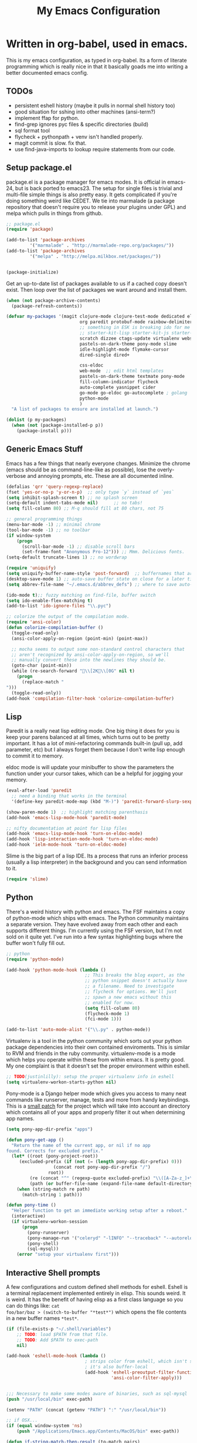 #+title: My Emacs Configuration
#+babel: :tangle ~/.emacs.d/init.el
* Written in org-babel, used in emacs.
This is my emacs configuration, as typed in org-babel. Its a form of
literate programming which is really nice in that it basically goads
me into writing a better documented emacs config.
** TODOs
- persistent eshell history (maybe it pulls in normal shell history too)
- good situation for sshing into other machines (ansi-term?)
- implement ffap for python.
- find-grep ignores pyc files & specific directories (build)
- sql format tool
- flycheck + pythonpath + venv isn't handled properly.
- magit commit is slow. fix that.
- use find-java-imports to lookup require statements from our code.
** Setup package.el
package.el is a package manager for emacs modes. It is official in
emacs-24, but is back ported to emacs23. The setup for single files is
trivial and multi-file simple things is also pretty easy. It gets
complicated if you're doing something weird like CEDET. We tie into
marmalade (a package repository that doesn't require you to release
your plugins under GPL) and melpa which pulls in things from github.
#+BEGIN_src emacs-lisp :tangle yes
;; package.el
(require 'package)

(add-to-list 'package-archives
	     '("marmalade" . "http://marmalade-repo.org/packages/"))
(add-to-list 'package-archives
	     '("melpa" . "http://melpa.milkbox.net/packages/"))


(package-initialize)
#+end_src

Get an up-to-date list of packages available to us if a cached copy
doesn't exist. Then loop over the list of packages we want around and
install them.
#+begin_src emacs-lisp :tangle yes
  (when (not package-archive-contents)
    (package-refresh-contents))
  
  (defvar my-packages '(magit clojure-mode clojure-test-mode dedicated elisp-cache
                              org paredit protobuf-mode rainbow-delimiters scpaste
                              ;; something in ESK is breaking ido for me
                              ;; starter-kit-lisp starter-kit-js starter-kit-eshell
                              scratch dizzee ctags-update virtualenv websocket znc
                              pastels-on-dark-theme pony-mode slime
                              idle-highlight-mode flymake-cursor 
                              dired-single dired+

                              css-eldoc
                              web-mode  ;; edit html templates
                              pastels-on-dark-theme textmate pony-mode
                              fill-column-indicator flycheck
                              auto-complete yasnippet cider
                              go-mode go-eldoc go-autocomplete ; golang
                              python-mode
                              )
    "A list of packages to ensure are installed at launch.")
  
  (dolist (p my-packages)
    (when (not (package-installed-p p))
      (package-install p)))
  
#+end_src

** Generic Emacs Stuff
Emacs has a few things that nearly everyone changes. Minimize the
chrome (emacs should be as command-line-like as possible), lose the
overly-verbose and annoying prompts, etc. These are all documented
inline.
#+begin_src emacs-lisp :tangle yes
(defalias 'qrr 'query-regexp-replace)
(fset 'yes-or-no-p 'y-or-n-p)  ;; only type `y` instead of `yes`
(setq inhibit-splash-screen t) ;; no splash screen
(setq-default indent-tabs-mode nil)      ;; no tabs!
(setq fill-column 80) ;; M-q should fill at 80 chars, not 75

;; general programming things
(menu-bar-mode -1) ;; minimal chrome
(tool-bar-mode -1) ;; no toolbar
(if window-system
    (progn
      (scroll-bar-mode -1) ;; disable scroll bars
      (set-frame-font "Anonymous Pro-12"))) ;; Mmm. Delicious fonts.
(setq-default truncate-lines 1) ;; no wordwrap

(require 'uniquify)
(setq uniquify-buffer-name-style 'post-forward)  ;; buffernames that are foo<1>, foo<2> are hard to read. This makes them foo|dir  foo|otherdir
(desktop-save-mode 1) ;; auto-save buffer state on close for a later time.
(setq abbrev-file-name "~/.emacs.d/abbrev_defs") ;; where to save auto-replace maps

(ido-mode t);; fuzzy matching on find-file, buffer switch
(setq ido-enable-flex-matching t)
(add-to-list 'ido-ignore-files "\\.pyc")

;; colorize the output of the compilation mode.
(require 'ansi-color)
(defun colorize-compilation-buffer ()
  (toggle-read-only)
  (ansi-color-apply-on-region (point-min) (point-max))

  ;; mocha seems to output some non-standard control characters that
  ;; aren't recognized by ansi-color-apply-on-region, so we'll
  ;; manually convert these into the newlines they should be.
  (goto-char (point-min))
  (while (re-search-forward "\\[2K\\[0G" nil t)
    (progn
      (replace-match "
")))
  (toggle-read-only))
(add-hook 'compilation-filter-hook 'colorize-compilation-buffer)
  
#+end_src

** Lisp
Paredit is a really neat lisp editing mode. One big thing it does for
you is keep your parens balanced at all times, which turns out to be
pretty important. It has a lot of mini-refactoring commands built-in
(pull up, add parameter, etc) but I always forget them because I don't
write lisp enough to commit it to memory.

eldoc mode is will update your minibuffer to show the parameters the
function under your cursor takes, which can be a helpful for jogging
your memory.

#+begin_src emacs-lisp :tangle yes
(eval-after-load 'paredit
  ;; need a binding that works in the terminal
  '(define-key paredit-mode-map (kbd "M-)") 'paredit-forward-slurp-sexp))

(show-paren-mode 1)  ;; highlight matching parenthasis
(add-hook 'emacs-lisp-mode-hook 'paredit-mode)

;; nifty documentation at point for lisp files
(add-hook 'emacs-lisp-mode-hook 'turn-on-eldoc-mode)
(add-hook 'lisp-interaction-mode-hook 'turn-on-eldoc-mode)
(add-hook 'ielm-mode-hook 'turn-on-eldoc-mode)

#+end_src

Slime is the big part of a lisp IDE. Its a process that runs an
inferior process (usually a lisp interpreter) in the background and
you can send information to it. 
#+begin_src emacs-lisp :tangle yes
(require 'slime)
#+end_src
** Python
There's a weird history with python and emacs. The FSF maintains a
copy of python-mode which ships with emacs. The Python community
maintains a separate version. They have evolved away from each other
and each supports different things. I'm currently using the FSF
version, but I'm not sold on it quite yet. I've run into a few syntax
highlighting bugs where the buffer won't fully fill out.

#+begin_src emacs-lisp :tangle yes
  ;; python
  (require 'python-mode)
  
  (add-hook 'python-mode-hook (lambda () 
                                ;; This breaks the blog export, as the
                                ;; python snippet doesn't actually have
                                ;; a filename. Need to investigate
                                ;; flycheck for options. We'll just
                                ;; spawn a new emacs without this
                                ;; enabled for now.
                                (setq fill-column 80)
                                (flycheck-mode 1)
                                (fci-mode 1)))
  
  (add-to-list 'auto-mode-alist '("\\.py" . python-mode))
#+end_src

Virtualenv is a tool in the python community which sorts out your
python package dependencies into their own contained enviroments. This
is similar to RVM and friends in the ruby community. virtualenv-mode
is a mode which helps you operate within these from within emacs. It
is pretty good. My one complaint is that it doesn't set the proper
environment within eshell. 
#+begin_src emacs-lisp :tangle yes
  ;; TODO(justinlilly): setup the proper virtualenv info in eshell
  (setq virtualenv-workon-starts-python nil)
#+end_src

Pony-mode is a Django helper mode which gives you access to many neat
commands like runserver, manage, tests and more from handy
keybindings. This is a [[https://github.com/davidmiller/pony-mode/issues/59][small patch]] for the project which will take
into account an directory which contains all of your apps and properly
filter it out when determining app names.
#+begin_src emacs-lisp :tangle yes
  (setq pony-app-dir-prefix "apps")
  
  (defun pony-get-app ()
    "Return the name of the current app, or nil if no app
  found. Corrects for excluded prefix."
    (let* ((root (pony-project-root))
       (excluded-prefix (if (not (= (length pony-app-dir-prefix) 0)))
                    (concat root pony-app-dir-prefix "/")
                  root))
           (re (concat "^" (regexp-quote excluded-prefix) "\\([A-Za-z_]+\\)/"))
           (path (or buffer-file-name (expand-file-name default-directory))))
      (when (string-match re path)
        (match-string 1 path)))
  
  (defun pony-time ()
    "Helper function to get an immediate working setup after a reboot."
    (interactive)
    (if virtualenv-workon-session
        (progn
          (pony-runserver)
          (pony-manage-run '("celeryd" "-lINFO" "--traceback" "--autoreload"))
          (pony-shell)
          (sql-mysql))
      (error "setup your virtualenv first")))
#+end_src
** Interactive Shell prompts
A few configurations and custom defined shell methods for
eshell. Eshell is a terminal replacement implemented entirely in
elisp. This sounds weird. It is weird. It has the benefit of having
elisp as a first class language so you can do things like: ~cat
foo/bar/baz > (switch-to-buffer "*test*")~ which opens the file
contents in a new buffer names ~*test*~. 
#+begin_src emacs-lisp :tangle yes
  (if (file-exists-p "~/.shell/variables")
      ;; TODO: load $PATH from that file.
      ;; TODO: Add $PATH to exec-path
      nil)
  
  (add-hook 'eshell-mode-hook (lambda ()
                                ; strips color from eshell, which isn't smart (or fast) about rendering them
                                ; it's also buffer-local
                                (add-hook 'eshell-preoutput-filter-functions
                                          'ansi-color-filter-apply)))


  ;;; Necessary to make some modes aware of binaries, such as sql-mysql
  (push "/usr/local/bin" exec-path)
  
  (setenv "PATH" (concat (getenv "PATH") ":" "/usr/local/bin"))
  
  ;; if OSX...
  (if (equal window-system 'ns)
      (push "/Applications/Emacs.app/Contents/MacOS/bin" exec-path)) 
  
  (defun if-string-match-then-result (to-match pairs)
    "Takes a string to match and a list of pairs, the first element
  of the pairs is a regexp to test against the string, the second of
  which is a return value if it matches."
    (catch 'break
      (dolist (val pairs)
        (if (string-match-p (car val) to-match)
            (progn
              (throw 'break (cadr val)))))
      (throw 'break nil)))
  
  (setq eshell-history-size nil) ;; sets it to $HISTSIZE
  
  (defun eshell/extract (file)
    (eshell-command-result (concat (if-string-match-then-result
                                    file
                                    '((".*\.tar.bz2" "tar xjf")
                                      (".*\.tar.gz" "tar xzf")
                                      (".*\.bz2" "bunzip2")
                                      (".*\.rar" "unrar x")
                                      (".*\.gz" "gunzip")
                                      (".*\.tar" "tar xf")
                                      (".*\.tbz2" "tar xjf")
                                      (".*\.tgz" "tar xzf")
                                      (".*\.zip" "unzip")
                                      (".*\.jar" "unzip")
                                      (".*\.Z" "uncompress")
                                      (".*" "echo 'Could not extract the requested file:'")))
                         " " file)))
  
  (defun mass-create-eshells (names)
    "Creates several eshells at once with the provided names. Names
  are surrounded in astrisks."
    (dolist (name names)
      (let ((eshell-buffer-name (concat "*" name "*")))
        (eshell))))
  
  (defun eshell/clear ()
    "clear the eshell buffer."
    (interactive)
    (let ((inhibit-read-only t))
      (erase-buffer)))
  
  (defun eshell/mcd (dir)
    "make a directory and cd into it"
    (interactive)
    (eshell/mkdir "-p" dir)
    (eshell/cd dir))
  
  (defun eshell/git-delete-unreachable-remotes ()
    "Delete remote git branches which have been merged into master"
    (interactive)
    (if (not (string-equal "master" (magit-get-current-branch)))
        (message "Not on master. This probably doesn't do what you want."))
    (shell-command "git branch -r --merged | grep -v '/master$' | sed -E 's/origin\\/(.*)/:\\1/' | xargs git push origin"))
#+end_src
Emacs seems to have difficulty getting the proper PATH variable set. I
managed to find this snippet at http://emacswiki.org/emacs/EmacsApp
which seems to fix things.
#+begin_src emacs-lisp :tangle yes
  (if (not (getenv "TERM_PROGRAM"))
      (let ((path (shell-command-to-string
                 "source $HOME/.shell/variables && printf %s \"\$PATH\"")))
        (setenv "PATH" path)
        (setq exec-path (split-string path ":"))))
  
#+end_src

** Javascript
Some generic javascript setup. There's a really neat thing called
slime-js which I haven't setup yet. It allows you to have a slime
process tied to a javascript REPL. The uptick of this is that you can
also have that REPL tied to chrome's web inspector so the javascript
you evaluate in it are also in the context of the currently opened
webpage. I'm not yet sure how this will work in the context of our
backbone app which uses closures everywhere, but we'll see.
#+begin_src emacs-lisp :tangle yes
    (setq-default js2-basic-offset 2)
    (setq js-indent-level 2)
    (add-hook 'js-mode-hook (lambda ()
                              (paredit-mode -1)))
    ;; (require 'slime-js)
  
  
  (defun find-imports (ext import-syntax-fn root tag)
    "Searches for occurrences of `tag` in files under `root` with extension `ext`
  
    Slightly confusing bash command which will search for java
    imports in your `get-java-project-root` directory and present you
    with a list of options sorted in most-used order. It does not
    insert them into the buffer, however.
  
    import-syntax-fn is a fn, given a tag, which returns an line of import code.
  
    returns a list of strings indicating used imports, most used first
    "
    
  
    (let* ((command (concat
                       ;;; find all java files in project root (excluding symlinks)
                     "find -P " root " -name '*." ext "' -type f | "
                       ;;; filter out imports that match tag
                     "xargs grep -h '" (funcall import-syntax-fn tag) "' "
                       ;;; group occurrences, count unique entries, then sort DESC
                     " | sort | uniq -c | sort -nr "
                       ;;; trim whitespace and ditch the count
                     " | sed 's/^\s*//' | cut -f2- -d ' '"))
           (results (shell-command-to-string command)))
      (progn
        (message command)
        (if (not (eq 0 (length results)))
            (split-string
             results
             "\n" t)))))
  
  (defun copy-js-imports ()
    (interactive)
    (kill-new
     (first (find-imports "js" 
                          (lambda (tag) (concat tag " = require")) 
                          (textmate-project-root) (thing-at-point 'word)))))
  
  
  
#+end_src
In order to maintain consistentcy with the company style-guide, we use
jshint to highlight weird syntax errors. The
~jshint-configuration-path~ variable lives in a [[http://www.gnu.org/software/emacs/manual/html_node/elisp/Directory-Local-Variables.html][directory local
variable]] which points to the project's jshintrc.
#+begin_src emacs-lisp :tangle yes
  (require 'flycheck)
  (add-hook 'js-mode-hook 'flycheck-mode)
#+end_src

A handy utility that will take a region and format is as JSON with nice indentation.
#+begin_src emacs-lisp :tangle yes
  (defun pretty-print-json(&optional b e)
    "Shells out to Python to pretty print JSON" 
    (interactive "r")
    (shell-command-on-region b e "python -m json.tool" (current-buffer) t)
  )
  
#+end_src
** golang
Go is nice enough to ship with a formatter. The least we could do is
run it. Furthermore, there are helpful plugins around showing the
method parameters via eldoc. This requires us to set up our exec-path
to point to the ~gocode~ binary, which can be found [[https://github.com/nsf/gocode][here]]. I haven't
figured out a way to do this that supports the way I do ~GOPATH~ (i.e.
different one per project). Following along with ~gocode~, that
library provides an autocomplete setup, which I'd like to use.
#+begin_src emacs-lisp :tangle yes
;; based on the assumption that the following repos are installed and
;; available on exec-path
;; 
;; - github.com/nsf/gocode
;; - github.com/bradfitz/goimports
;; - code.google.com/p/rog-go/exp/cmd/godef

(add-hook 'before-save-hook #'gofmt-before-save)
(require 'go-eldoc)
(add-hook 'go-mode-hook 'go-eldoc-setup)

(require 'auto-complete)
(require 'go-autocomplete)
(require 'auto-complete-config)
(setq gofmt-command "goimports")

#+end_src

** CSS & other general bits.
CSS mode is pretty well done. Just change the indentation to 2 spaces
rather than 4.
#+begin_src emacs-lisp :tangle yes
  (setq css-indent-offset 2)
#+end_src

Linting is important in all languages, even CSS.
#+begin_src emacs-lisp :tangle yes
(require 'css-eldoc)
#+end_src


web-mode is an interesting new mode which bridges the gap with
mixed-content template code. You get handy html syntax highlighting
and basic controls, while simultaneously getting some help in the
template code. This mostly manifests as control structures, pairing of
open parens, etc.
#+begin_src emacs-lisp :tangle yes
(require 'web-mode)
(add-to-list 'auto-mode-alist '("\\.hb\\.html\\'" . web-mode))
(add-to-list 'auto-mode-alist '("\\.phtml\\'" . web-mode))
(add-to-list 'auto-mode-alist '("\\.tpl\\.php\\'" . web-mode))
(add-to-list 'auto-mode-alist '("\\.jsp\\'" . web-mode))
(add-to-list 'auto-mode-alist '("\\.as[cp]x\\'" . web-mode))
(add-to-list 'auto-mode-alist '("\\.erb\\'" . web-mode))
(add-to-list 'auto-mode-alist '("\\.html\\'" . web-mode))
(add-to-list 'auto-mode-alist '("\\.hbs\\'" . web-mode))

;; everything is indented 2 spaces
(setq web-mode-markup-indent-offset 2)
(setq web-mode-css-indent-offset 2)
(setq web-mode-code-indent-offset 2)
#+end_src
** Java
I programmed Java with Emacs at Google on and off for 2 years
(swapping between Eclipse on occasion). Thanks to some awesome tools
they have internally, it was pretty great. Similar to programming
Python in emacs with an up-to-date TAGS file. I don't know that I'd do
it outside of Google beyond a super tiny project, but the slowness of
the custom eclipse plugin they had was just really difficult for me to
cope with.
#+begin_src emacs-lisp :tangle yes
(add-hook 'java-mode-hook (lambda ()
                            (setq c-basic-offset 2)
                            (setq fill-column 100)
                            (fci-mode t)
                            (subword-mode t)
                            (local-set-key (kbd "C-M-h") 'windmove-left)
                            (hs-minor-mode 1))
          )

#+end_src
** Miscellaneous stuff
*** encryption mode
I keep a file around of encrypted passwords that emacs needs to know about
(simple stuff like IRC server password). I store that in a gpg encrypted file.
Thankfully, emacs has nifty ways of building that stuff in.

#+begin_src emacs-lisp :tangle yes
  (require 'epa)
  (epa-file-enable)
  (setq epg-gpg-program "gpg")
#+end_src
*** Text Expansion
It's often quite useful to have a snippet of text expand into a larger
block of text. This could be something like lorem ipsum, or often used
functions. ~yasnippet~ provides that.

#+begin_src emacs-lisp :tangle yes
   (yas-global-mode 1)
#+end_src

*** Flymake
Navigating around flymake bits is a bit of a pain. This makes things a little easier.
#+begin_src emacs-lisp :tangle yes
(defun abrahms-flymake-show-error (prefix)
  (interactive "p")
  (if prefix
      (flymake-goto-next-error)
    (flymake-goto-prev-error))
  (flymake-display-err-menu-for-current-line))

(global-set-key "\C-c\C-v" 'abrahms-flymake-show-error)
#+end_src

*** Dedicated Mode
Dedicated mode fixes the issue in which emacs spawns a new window (for
tab completion or help, for instance) and it replaces an existing
buffer you had open which you wanted to be persistent. If you turn on
the dedicated minor-mode, none of those transient buffers will open up
over those buffers.
#+begin_src emacs-lisp :tangle yes
(require 'dedicated) ;; sticky windows
#+end_src
*** Fill Column Indicator
Fill column indicator will show you the current fill-column as a
vertical line in your buffers. This is helpful for making sure your
code doesn't go over 80 characters wide for things like python.
#+begin_src emacs-lisp :tangle yes
(require 'fill-column-indicator) ;; line indicating some edge column
#+end_src
*** scpaste
SCPaste is sort of like gists, but it uploads the paste to your own
server. It was particularly helpful when dealing with things at Google
when I couldn't post it publically (or even privately to an external
service). One of the neat things it does is it uses your color scheme
(if you use a colored emacs) in the paste.
#+begin_src emacs-lisp :tangle yes
  ;; scpaste
  (setq scpaste-http-destination "http://caesium.justinlilly.com/pastes"
        scpaste-scp-destination "justinlilly@caesium.justinlilly.com:/var/www/blog/pastes")
#+end_src

*** Keybindings
Just a few custom keybindings I have. The big ones here are my window
moving commands. The emacs default is ~C-x o~ which will progress
through the windows in some semi-sane order one at a time. What I find
myself actually wanting is something akin to vim movement
commands. The unfortunate situation is that the key-bindings I'm using
aren't in the space of keybindings reserved for users to
override. This has the unfortunate side effect of meaning that I need
to override it in a half a dozen different modes. I'm still looking
for a better solution. I think it might be to use the super key which
is still reserved but less likely to be used.
#+begin_src emacs-lisp :tangle yes
  ;; Vim style keyboard moving
  (global-set-key (kbd "C-M-l") 'windmove-right)
  (global-set-key (kbd "C-M-h") 'windmove-left)
  (global-set-key (kbd "C-M-j") 'windmove-down)
  (global-set-key (kbd "C-M-k") 'windmove-up)
  (global-set-key (kbd "C-c g") 'recompile)
  (global-unset-key (kbd "C-x m")) ; I don't use mail
  (global-unset-key (kbd "C-z")) ; suspending frame is useless with emacsclient and/or tmux
  (add-hook 'perl-mode-hook (lambda ()
                              (local-set-key (kbd "C-M-h") 'windmove-left)))
  (add-hook 'ruby-mode-hook (lambda ()
                              (local-set-key (kbd "C-M-h") 'windmove-left)))
  (add-hook 'c-mode-common-hook (lambda ()
                                  (local-set-key (kbd "C-M-h") 'windmove-left)))
  
  (global-set-key (kbd "M-j") (lambda ()
                                (interactive)
                                (join-line -1)))
  
#+end_src

*** Platform Hacks
Using Emacs from within the terminal in OSX completely breaks
copy+paste support. This chunk of code from emacswiki restores it.
#+begin_src emacs-lisp :tangle yes
  (defun copy-from-osx ()
    (shell-command-to-string "pbpaste"))
  
  (defun paste-to-osx (text &optional push)
    (let ((process-connection-type nil))
      (let ((proc (start-process "pbcopy" "*Messages*" "pbcopy")))
        (process-send-string proc text)
        (process-send-eof proc))))
  (if (eq system-type 'darwin)
      (progn
        (setq interprogram-cut-function 'paste-to-osx)
        (setq interprogram-paste-function 'copy-from-osx)))
#+end_src

** Emacs Built-ins
*** tramp
Tramp is one of those features that you don't really make use of in
the beginning, but as you get more familiar with it, the more
indespensible it is. Tramp allows you to edit files on remote servers
as if they were on your local machine. From the find-file prompt, you
can type things like: ~/ssh:user@host:/home/user/myfile.txt~ which
will ssh in to host as user and open up myfile.txt in emacs. When you
save, changes are pushed back to the remote host. You can also edit
files as root (I do it via sudo) like ~/sudo:host:/etc/nginx/nginx.conf~

If I access something via ~root@host~, actually ssh into the service
using my default username (which is the username of my current system
user) and sudo to root. I disable root access on my servers (Ubuntu
default) which stops a reasonable number of attacks.
#+begin_src emacs-lisp :tangle yes
(require 'tramp) 

; if I use tramp to access /ssh:root@..., then actually ssh into it
;; and sudo, not login as root.
(set-default 'tramp-default-proxies-alist (quote ((".*" "\\`root\\'" "/sudo:%h:"))))
#+end_src
*** server-mode
Emacs has this really interesting feature called server-mode. Emacs is
notoriously slow to start (this happens if you have a giant emacs
config that does stupid things). To combat this, you can start a
single server process which will accept multiple clients. The server
maintains the state of everything (files open, variables defined,
processes running) and your client can attach / disconnect as
necessary. The connecting is super fast (vim speeds).

#+begin_src emacs-lisp :tangle yes
(if (not server-mode)
    (server-start nil t))
#+end_src
*** ERC
ERC is an IRC mode for emacs. Its nothing special. ZNC is a plugin
which makes it simpler to connect to a ZNC server. ZNC is an IRC
bouncer, which is a long-running process which keeps you on IRC. You
can join and quit as you like, but you stay online throughout. Very
similar to emacs's server-mode. Thanks to [[http://bitprophet.org/][@bitprophet]] for letting me
use his ZNC server.

#+begin_src emacs-lisp :tangle yes
  ;;; erc
  ;; by default, erc alerts you on any activity. I only want to hear
  ;; about mentions of nick or keyword
  (if (fboundp 'znc)
      (progn
        (require 'znc)
        (setq erc-current-nick-highlight-type 'all)
        (setq erc-keywords '("jlilly"))
        (setq erc-track-exclude-types '("JOIN" "PART" "NICK" "MODE" "QUIT"))
        (setq erc-track-use-faces t)
        (setq erc-track-faces-priority-list
              '(erc-current-nick-face erc-keyword-face))
        (setq erc-track-priority-faces-only 'all)))
#+end_src
*** ibuffer
Having lots of buffers is a pretty common occurance in emacs,
especially with a long-lived emacs process thanks to server-mode. As
I'm writing this, I have 616 buffers open in emacs. Managing all that
is difficult without some really helpful tools. ido-mode gets most of
the way there as I can fuzzy find buffers based on their filename (and
parent directories in the case of duplicates). For other times, I turn
to ibuffer which presents a list of buffers. You can group these based
on several parameters. I tend to do it based on project path or major
mode.
#+begin_src emacs-lisp :tangle yes
  ;; ibuffer configs
  (setq ibuffer-saved-filter-groups
     '(("default"
        ("sprintly-main" (filename . "/src/sprintly/sprint.ly/snowbird/"))
        ("sprintly-js" (filename . "/src/sprintly/sprint.ly/html/"))
        ("sprintly-misc" (filename . "/src/sprintly/sprint.ly/"))
        ("sprintly-chef" (filename . "/src/sprintly/sprint.ly-chef/"))
        ("holiday-extras" (filename . "/src/holiday_extras/"))
        ("glider" (filename . "/src/glider/"))
        ("gitstreams" (filename . "/src/gitstreams/"))
        ("irc" (mode . erc-mode))
        ("background" (name . "^*.**$")))))
  
  
  (add-hook 'ibuffer-mode-hook ; refresh buffer groups on ibuffer mode.
            (lambda ()
              (ibuffer-switch-to-saved-filter-groups "default")))
#+end_src

** Fancy Macros
#+begin_src emacs-lisp :tangle yes
  (fset 'testify
     (lambda (&optional arg) "Converts test words into actual test functions.
  
  Converts something like `has token is 200` into `def
  test_has_token_is_200(self):\n\tpass` so I can easily type out my
  python test methods."
       (interactive "p") (kmacro-exec-ring-item (quote ([100 101 102 32 116 101 115 116 95 67108896 5 134217765 32 return 95 return 33 5 40 115 101 108 102 41 58 return 32 32 32 32 112 97 115 115 return 14 1] 0 "%d")) arg)))
  
#+end_src

** Org-Mode
When tangling Makefiles, it's important that we preserve indentation
of the resulting file, else we'll lose the tabs that make it a valid
Makefile. One of these days, I'll bother to go hunting for a better
build tool that's installed on every system always.
#+begin_src emacs-lisp :tangle yes
(setq org-src-preserve-indentation t)
#+end_src

** Undocumented
These are things, for whatever reason, I haven't had a chance to
document. Some of it, I forgot why I added it, but assume it was for a
reason (I already feel ashamed. Let's not talk about it.) Others are
temporary. The rest are so small, I didn't have much to say about
them.
#+begin_src emacs-lisp :tangle yes
  (textmate-mode)

  (setq path-to-etags "/Applications/Emacs.app/Contents/MacOS/bin/etags")
  
  (defun create-tags (dir-name)
    "Create tags file."
    (interactive "DDirectory: ")
    (shell-command
     (format "find %s -type f | xargs %s -a -o %s/TAGS" dir-name path-to-etags dir-name)))
  
  (setq auto-mode-alist ;; files called .bashrc should be opened in sh-mode
        (append
         '(("\\.bashrc" . sh-mode))
         '(("Vagrantfile" . ruby-mode))
         auto-mode-alist))
  
  ;; tempfiles, stolen from github://defunkt/emacs
  (defvar user-temporary-file-directory
    (concat temporary-file-directory user-login-name "/"))
  (make-directory user-temporary-file-directory t)
  (setq backup-by-copying t
        backup-directory-alist `(("." . ,user-temporary-file-directory))
        auto-save-list-file-prefix (concat user-temporary-file-directory ".auto-saves-")
        auto-save-file-name-transforms `((".*" ,user-temporary-file-directory)))
  
  
  ;;; hooks
  (require 'dired+)
  (require 'dired-x)
  (add-hook 'dired-mode-hook (lambda ()
                               (dired-omit-mode 1)))
  
  ;; scala
  (let ((ensime-load-path "~/src/ensime/elisp/")
        (sbt-bin "~/bin/")
        (scala-bin "~/src/scala-2.9.2/bin/"))
    (if (file-exists-p ensime-load-path)
        (progn
          (add-to-list 'load-path ensime-load-path)
          (require 'scala-mode)
          (require 'ensime)
          (push scala-bin exec-path)
          (push sbt-bin exec-path)
          (add-to-list 'auto-mode-alist '("\\.scala$" . scala-mode))
          (add-hook 'scala-mode-hook '(lambda ()
                                        (scala-mode-feature-electric-mode)
                                        ))
  
          
          (add-hook 'scala-mode-hook 'ensime-scala-mode-hook))))
  
  
  ;; org mode
  (setq org-todo-keywords
        '((sequence "TODO" "WAITING" "DONE")))
  
  ;; minibuffer command history
  (setq savehist-additional-variables    ;; also save...
    '(search-ring regexp-search-ring)    ;; ... my search entries
    savehist-file "~/.emacs.d/savehist") ;; keep my home clean
  (savehist-mode t)                      ;; do customization before activate
  
  (defun jump-to-next-char (c &optional count)
    "Jump forward or backward to a specific character.  With a
  count, move that many copies of the character."
    (interactive "cchar: \np")
    (when (string= (string c) (buffer-substring (point) (+ 1 (point))))
      (setq count (+ 1 count)))
    (and
     (search-forward (string c) nil t count)
     (> count 0)
     (backward-char)))
  (global-set-key (kbd "C-:") 'jump-to-next-char)
  
  (setq compilation-scroll-output 'first-error)
  
  ;; turning on autofill everywhere seems to give errors like "error in
  ;; process filter: Wrong type argument: stringp, nil" and other randomness.
  (remove-hook 'text-mode-hook 'turn-on-auto-fill)
  
  (put 'upcase-region 'disabled nil)
  (put 'downcase-region 'disabled nil)
  (put 'set-goal-column 'disabled nil)
  (put 'narrow-to-region 'disabled nil)
  
  (defun load-secrets ()
    (interactive)
    (if (file-exists-p "~/.emacs.d/secrets.el.gpg")
        (load-file "~/.emacs.d/secrets.el.gpg")
      (if (file-exists-p "~/.emacs.d/secrets.el")
          (load-file "~/.emacs.d/secrets.el"))))
  
  (custom-set-variables
   ;; custom-set-variables was added by Custom.
   ;; If you edit it by hand, you could mess it up, so be careful.
   ;; Your init file should contain only one such instance.
   ;; If there is more than one, they won't work right.
   '(custom-safe-themes (quote ("159bb8f86836ea30261ece64ac695dc490e871d57107016c09f286146f0dae64" "5e1d1564b6a2435a2054aa345e81c89539a72c4cad8536cfe02583e0b7d5e2fa" "211bb9b24001d066a646809727efb9c9a2665c270c753aa125bace5e899cb523" "5727ad01be0a0d371f6e26c72f2ef2bafdc483063de26c88eaceea0674deb3d9" "30fe7e72186c728bd7c3e1b8d67bc10b846119c45a0f35c972ed427c45bacc19" default)))
   '(display-time-mode t)
   '(elisp-cache-byte-compile-files nil)
   '(erc-truncate-mode t)
   '(google-imports-file-for-tag (quote (("ServiceException" . "javax.xml.rpc.ServiceException") ("MalformedURLException" . "java.net.MalformedURLException") ("URL" . "java.net.URL") ("Named" . "com.google.inject.name.Named") ("Inject" . "com.google.inject.Inject") ("FormattingLogger" . "java/com/google/common/logging/FormattingLogger.java"))))
   '(grok-auto-patch-buffers t)
   '(grok-sloppy-editing t)
   '(scss-compile-at-save nil) ; don't compile scss files after saving them.
   '(menu-bar-mode nil)
   '(minibuffer-prompt-properties (quote (read-only t point-entered minibuffer-avoid-prompt face minibuffer-prompt)))
   '(safe-local-variable-values (quote ((virtualenv-default-directory . "/Users/justinlilly/src/prbot/") (virtualenv-workon . "prbot") (Mode . js))))
   '(tool-bar-mode nil)
   '(znc-servers `(("justin.abrah.ms" 6667 t ((freenode "justinabrahms_freenode" ,znc-password))))))
  (custom-set-faces
   ;; custom-set-faces was added by Custom.
   ;; If you edit it by hand, you could mess it up, so be careful.
   ;; Your init file should contain only one such instance.
   ;; If there is more than one, they won't work right.
   '(mode-line-inactive ((t (:inherit mode-line :background "color-20" :foreground "white" :box (:line-width -1 :color "grey40") :weight light)))))
  
#+end_src

